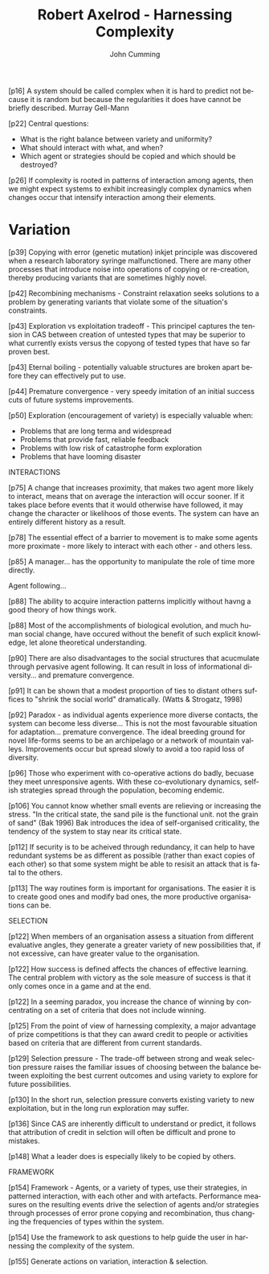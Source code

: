 #+TITLE: Robert Axelrod - Harnessing Complexity
#+AUTHOR: John Cumming
#+EMAIL: john.cumming@baesystems.com
#+LANGUAGE: en

[p16] A system should be called complex when it is hard to predict not
because it is random but because the regularities it does have cannot
be briefly described. Murray Gell-Mann

[p22] Central questions:
- What is the right balance between variety and uniformity?
- What should interact with what, and when?
- Which agent or strategies should be copied and which should be
  destroyed?

[p26] If complexity is rooted in patterns of interaction among agents,
then we might expect systems to exhibit increasingly complex dynamics
when changes occur that intensify interaction among their elements.

* Variation

[p39] Copying with error (genetic mutation) inkjet principle was
discovered when a research laboratory syringe malfunctioned. There are
many other processes that introduce noise into operations of copying
or re-creation, thereby producing variants that are sometimes highly
novel.

[p42] Recombining mechanisms - Constraint relaxation seeks solutions
to a problem by generating variants that violate some of the
situation's constraints.

[p43] Exploration vs exploitation tradeoff - This principel captures
the tension in CAS between creation of untested types that may be
superior to what currently exists versus the copyong of tested types
that have so far proven best.

[p43] Eternal boiling - potentially valuable structures are broken
apart before they can effectively put to use.

[p44] Premature convergence - very speedy imitation of an initial
success cuts of future systems improvements.

[p50] Exploration (encouragement of variety) is especially valuable
when:
- Problems that are long terma and widespread
- Problems that provide fast, reliable feedback
- Problems with low risk of catastrophe form exploration
- Problems that have looming disaster

INTERACTIONS

[p75] A  change that increases proximity, that makes two agent more
likely to interact, means that on average the interaction will occur
sooner. If it takes place before events that it would otherwise have
followed, it may change the character or likelihoos of those
events. The system can have an entirely different history as a result.

[p78] The essential effect of a barrier to movement is to make some
agents more proximate - more likely to interact with each other - and
others less.

[p85] A manager... has the opportunity to manipulate the role of time
more directly.

Agent following...

[p88] The ability to acquire interaction patterns implicitly without
havng a good theory of how things work.

[p88] Most of the accomplishments of biological evolution, and much
human social change, have occured without the benefit of such explicit
knowledge, let alone theoretical understanding.

[p90] There are also disadvantages to the social structures that
acucmulate through pervasive agent following. It can result in loss of
informational diversity... and premature convergence.

[p91] It can be shown that a modest proportion of ties to distant
others suffices to "shrink the social world" dramatically. (Watts &
Strogatz, 1998)

[p92] Paradox - as individual agents experience more diverse contacts,
the system can become less diverse... This is not the most favourable
situation for adaptation... premature convergence. The ideal breeding
ground for novel life-forms seems to be an archipelago or a network of
mountain valleys. Improvements occur but spread slowly to avoid a too
rapid loss of diversity.

[p96] Those who experiment with co-operative actions do badly, becuase
they meet unresponsive agents. With these co-evolutionary dynamics,
selfish strategies spread through the population, becoming endemic.

[p106] You cannot know whether small events are relieving or
increasing the stress. "In the critical state, the sand pile is the
functional unit. not the grain of sand" (Bak 1996) Bak introduces the
idea of self-organised criticality, the tendency of the system to stay
near its critical state.

[p112] If security is to be acheived through redundancy, it can help
to have redundant systems be as different as possible (rather than
exact copies of each other) so that some system might be able to
resisit an attack that is fatal to the others.

[p113] The way routines form is important for organisations. The
easier it is to create good ones and modify bad ones, the more
productive organisations can be.

SELECTION

[p122] When members of an organisation assess a situation from
different evaluative angles, they generate a greater variety of new
possibilities that, if not excessive, can have greater value to the
organisation.

[p122] How success is defined affects the chances of effective
learning. The central problem with victory as the sole measure of
success is that it only comes once in a game and at the end.

[p122] In a seeming paradox, you increase the chance of winning by
concentrating on a set of criteria that does not include winning.

[p125] From the point of view of harnessing complexity, a major
advantage of prize competitions is that they can award credit to
people or activities based on criteria that are different from current
standards.

[p129] Selection pressure - The trade-off between strong and weak
selection pressure raises the familiar issues of choosing between the
balance between exploiting the best current outcomes and using variety
to explore for future possibilities.

[p130] In the short run, selection pressure converts existing variety
to new exploitation, but in the long run exploration may suffer.

[p136] Since CAS are inherently difficult to understand or predict, it
follows that attribution of credit in selction will often be difficult
and prone to mistakes.

[p148] What a leader does is especially likely to be copied by others.

FRAMEWORK

[p154] Framework - Agents, or a variety of types, use their
strategies, in patterned interaction, with each other and with
artefacts. Performance measures on the resulting events drive the
selection of agents and/or strategies through processes of error prone
copying and recombination, thus changing the frequencies of types
within the system.

[p154] Use the framework to ask questions to help guide the user in
harnessing the complexity of the system.

[p155] Generate actions on variation, interaction & selection.



